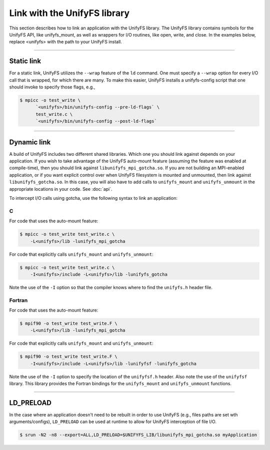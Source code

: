 =============================
Link with the UnifyFS library
=============================

This section describes how to link an application with the UnifyFS library.
The UnifyFS library contains symbols for the UnifyFS API, like unifyfs_mount,
as well as wrappers for I/O routines, like open, write, and close.
In the examples below, replace <unifyfs> with the path to your UnifyFS install.

----------

-----------
Static link
-----------

For a static link, UnifyFS utilizes the ``--wrap`` feature of the ``ld`` command.
One must specify a ``--wrap`` option for every I/O call that is wrapped,
for which there are many.
To make this easier, UnifyFS installs a unifyfs-config script that one should invoke to specify those flags, e.g.,

.. code-block:: Bash

    $ mpicc -o test_write \
          `<unifyfs>/bin/unifyfs-config --pre-ld-flags` \
          test_write.c \
          `<unifyfs>/bin/unifyfs-config --post-ld-flags`

----------

------------
Dynamic link
------------

A build of UnifyFS includes two different shared libraries.  Which one you
should link against depends on your application.  If you wish to take advantage
of the UnifyFS auto-mount feature (assuming the feature was enabled at
compile-time), then you should link against ``libunifyfs_mpi_gotcha.so``.  If
you are not building an MPI-enabled application, or if you want explicit
control over when UnifyFS filesystem is mounted and unmounted, then link
against ``libunifyfs_gotcha.so``.  In this case, you will also have to add
calls to ``unifyfs_mount`` and ``unifyfs_unmount`` in the appropriate
locations in your code. See :doc:`api`.

To intercept I/O calls using gotcha, use the following syntax to link an
application:

C
**************
For code that uses the auto-mount feature:

.. code-block:: Bash

    $ mpicc -o test_write test_write.c \
        -L<unifyfs>/lib -lunifyfs_mpi_gotcha


For code that explicitly calls ``unifyfs_mount`` and ``unifyfs_unmount``:

.. code-block:: Bash

    $ mpicc -o test_write test_write.c \
        -I<unifyfs>/include -L<unifyfs>/lib -lunifyfs_gotcha

Note the use of the ``-I`` option so that the compiler knows where to find
the ``unifyfs.h`` header file.


Fortran
**************
For code that uses the auto-mount feature:

.. code-block:: Bash

    $ mpif90 -o test_write test_write.F \
        -L<unifyfs>/lib -lunifyfs_mpi_gotcha

For code that explicitly calls ``unifyfs_mount`` and ``unifyfs_unmount``:

.. code-block:: Bash

    $ mpif90 -o test_write test_write.F \
        -I<unifyfs>/include -L<unifyfs>/lib -lunifyfsf -lunifyfs_gotcha

Note the use of the ``-I`` option to specify the location of the
``unifyfsf.h`` header.  Also note the use of the ``unifyfsf`` library.  This
library  provides the Fortran bindings for the ``unifyfs_mount`` and
``unifyfs_unmount`` functions.

----------

----------
LD_PRELOAD
----------

In the case where an application doesn't need to be rebuilt in order to use
UnifyFS (e.g., files paths are set wth arguments/configs), ``LD_PRELOAD`` can be
used at runtime to allow for UnifyFS interception of file I/O.

.. code-block:: Bash

    $ srun -N2 -n8 --export=ALL,LD_PRELOAD=$UNIFYFS_LIB/libunifyfs_mpi_gotcha.so myApplication
